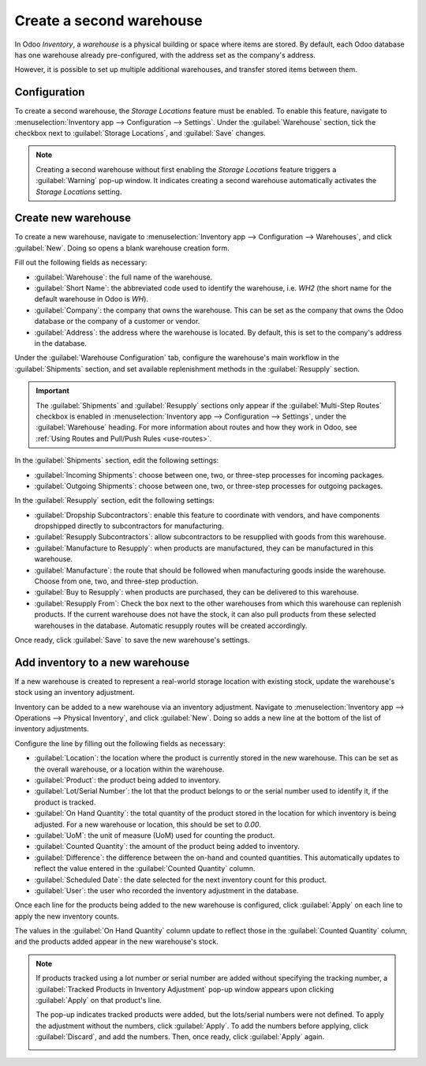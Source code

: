 =========================
Create a second warehouse
=========================

In Odoo *Inventory*, a *warehouse* is a physical building or space where items are stored. By
default, each Odoo database has one warehouse already pre-configured, with the address set as
the company's address.

However, it is possible to set up multiple additional warehouses, and transfer stored items between
them.

Configuration
=============

To create a second warehouse, the *Storage Locations* feature must be enabled. To enable this
feature, navigate to :menuselection:`Inventory app --> Configuration --> Settings`. Under the
:guilabel:`Warehouse` section, tick the checkbox next to :guilabel:`Storage Locations`, and
:guilabel:`Save` changes.

.. image:: create_a_second_warehouse/create-a-second-warehouse-enabled-setting.png
   :align: center
   :alt: Warning pop-up window for creating a second warehouse before enabling Storage Locations.

.. note::
   Creating a second warehouse without first enabling the *Storage Locations* feature triggers a
   :guilabel:`Warning` pop-up window. It indicates creating a second warehouse automatically
   activates the *Storage Locations* setting.

Create new warehouse
====================

To create a new warehouse, navigate to :menuselection:`Inventory app --> Configuration -->
Warehouses`, and click :guilabel:`New`. Doing so opens a blank warehouse creation form.

Fill out the following fields as necessary:

- :guilabel:`Warehouse`: the full name of the warehouse.
- :guilabel:`Short Name`: the abbreviated code used to identify the warehouse, i.e. `WH2` (the short
  name for the default warehouse in Odoo is `WH`).
- :guilabel:`Company`: the company that owns the warehouse. This can be set as the company that owns
  the Odoo database or the company of a customer or vendor.
- :guilabel:`Address`: the address where the warehouse is located. By default, this is set to the
  company's address in the database.

.. image:: create_a_second_warehouse/create-a-second-warehouse-new-warehouse-settings.png
   :align: center
   :alt: Filled out warehouse name and address settings on warehouse creation form.

Under the :guilabel:`Warehouse Configuration` tab, configure the warehouse's main workflow in the
:guilabel:`Shipments` section, and set available replenishment methods in the :guilabel:`Resupply`
section.

.. important::
   The :guilabel:`Shipments` and :guilabel:`Resupply` sections only appear if the
   :guilabel:`Multi-Step Routes` checkbox is enabled in :menuselection:`Inventory app -->
   Configuration --> Settings`, under the :guilabel:`Warehouse` heading. For more information about
   routes and how they work in Odoo, see :ref:`Using Routes and Pull/Push Rules <use-routes>`.

In the :guilabel:`Shipments` section, edit the following settings:

- :guilabel:`Incoming Shipments`: choose between one, two, or three-step processes for incoming
  packages.
- :guilabel:`Outgoing Shipments`: choose between one, two, or three-step processes for outgoing
  packages.

In the :guilabel:`Resupply` section, edit the following settings:

- :guilabel:`Dropship Subcontractors`: enable this feature to coordinate with vendors, and have
  components dropshipped directly to subcontractors for manufacturing.
- :guilabel:`Resupply Subcontractors`: allow subcontractors to be resupplied with goods from this
  warehouse.
- :guilabel:`Manufacture to Resupply`: when products are manufactured, they can be manufactured in
  this warehouse.
- :guilabel:`Manufacture`: the route that should be followed when manufacturing goods inside
  the warehouse. Choose from one, two, and three-step production.
- :guilabel:`Buy to Resupply`: when products are purchased, they can be delivered to this warehouse.
- :guilabel:`Resupply From`: Check the box next to the other warehouses from which this warehouse
  can replenish products. If the current warehouse does not have the stock, it can also pull
  products from these selected warehouses in the database. Automatic resupply routes will be created
  accordingly.

.. image:: create_a_second_warehouse/create-a-second-warehouse-warehouse-configuration-tab.png
   :align: center
   :alt: Filled out Warehouse Configuration tab settings on warehouse creation form.

Once ready, click :guilabel:`Save` to save the new warehouse's settings.

Add inventory to a new warehouse
================================

If a new warehouse is created to represent a real-world storage location with existing stock, update
the warehouse's stock using an inventory adjustment.

.. seealso::
   :doc:`count_products`

Inventory can be added to a new warehouse via an inventory adjustment. Navigate to
:menuselection:`Inventory app --> Operations --> Physical Inventory`, and click :guilabel:`New`.
Doing so adds a new line at the bottom of the list of inventory adjustments.

Configure the line by filling out the following fields as necessary:

- :guilabel:`Location`: the location where the product is currently stored in the new warehouse.
  This can be set as the overall warehouse, or a location within the warehouse.
- :guilabel:`Product`: the product being added to inventory.
- :guilabel:`Lot/Serial Number`: the lot that the product belongs to or the serial number used to
  identify it, if the product is tracked.
- :guilabel:`On Hand Quantity`: the total quantity of the product stored in the location for which
  inventory is being adjusted. For a new warehouse or location, this should be set to `0.00`.
- :guilabel:`UoM`: the unit of measure (UoM) used for counting the product.
- :guilabel:`Counted Quantity`: the amount of the product being added to inventory.
- :guilabel:`Difference`: the difference between the on-hand and counted quantities. This
  automatically updates to reflect the value entered in the :guilabel:`Counted Quantity` column.
- :guilabel:`Scheduled Date`: the date selected for the next inventory count for this product.
- :guilabel:`User`: the user who recorded the inventory adjustment in the database.

.. image:: create_a_second_warehouse/create-a-second-warehouse-inventory-adjustment.png
   :align: center
   :alt: Filled out inventory adjustment line for product in new warehouse.

Once each line for the products being added to the new warehouse is configured, click
:guilabel:`Apply` on each line to apply the new inventory counts.

The values in the :guilabel:`On Hand Quantity` column update to reflect those in the
:guilabel:`Counted Quantity` column, and the products added appear in the new warehouse's stock.

.. note::
   If products tracked using a lot number or serial number are added without specifying the tracking
   number, a :guilabel:`Tracked Products in Inventory Adjustment` pop-up window appears upon
   clicking :guilabel:`Apply` on that product's line.

   The pop-up indicates tracked products were added, but the lots/serial numbers were not defined.
   To apply the adjustment without the numbers, click :guilabel:`Apply`. To add the numbers before
   applying, click :guilabel:`Discard`, and add the numbers. Then, once ready, click
   :guilabel:`Apply` again.

   .. image:: create_a_second_warehouse/create-a-second-warehouse-popup-window.png
      :align: center
      :alt: Tracked Products in Inventory Adjustment pop-up window.

.. seealso::
   :doc:`warehouses_locations`
